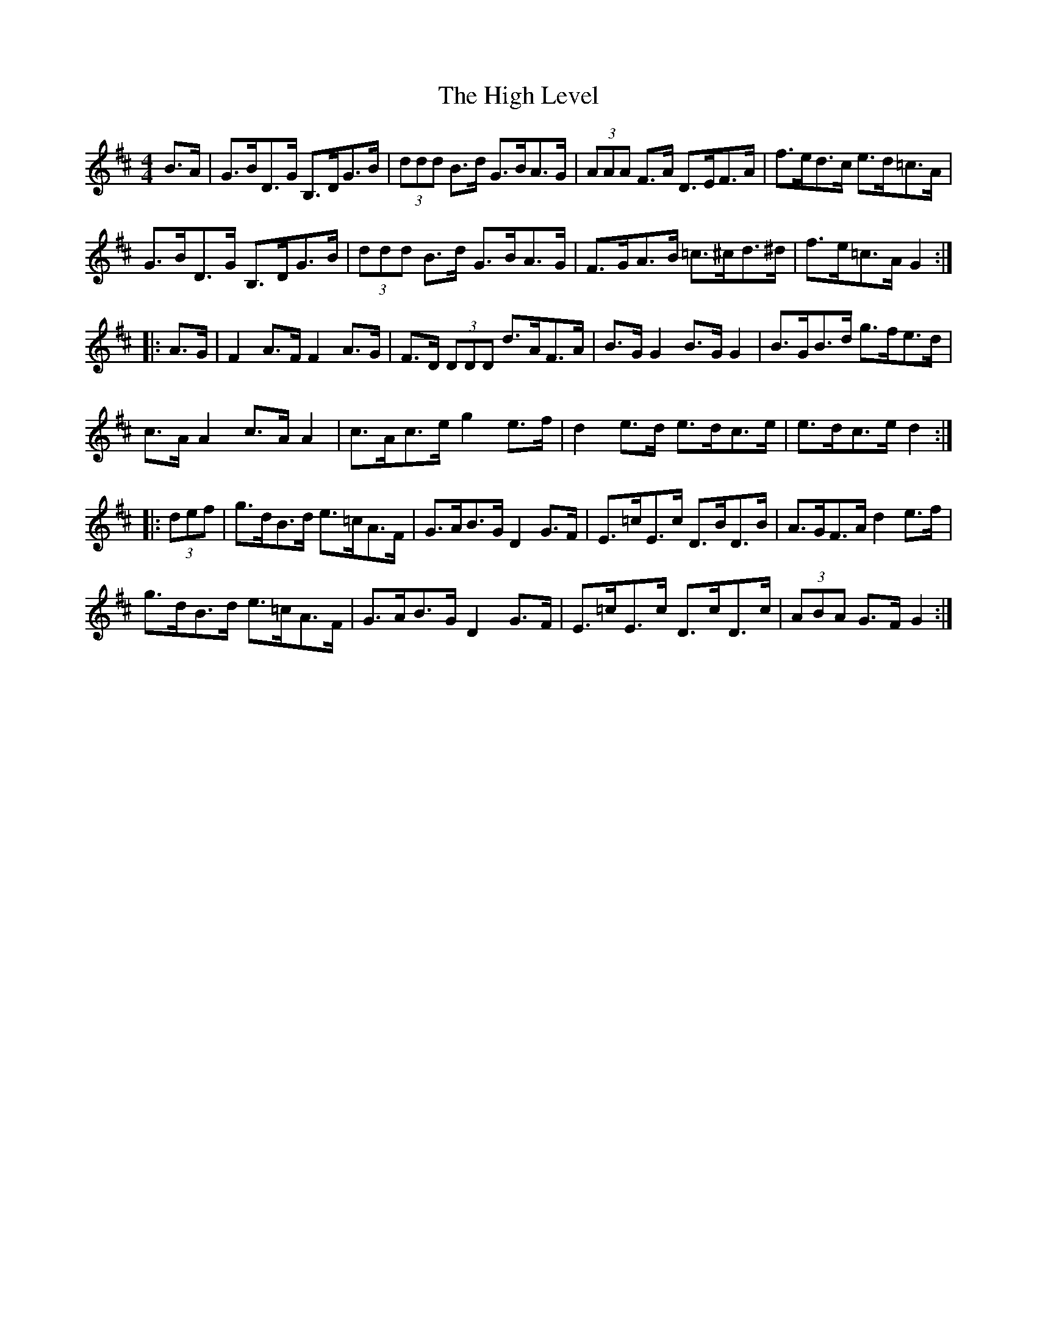 X: 17370
T: High Level, The
R: hornpipe
M: 4/4
K: Dmajor
B>A|G>BD>G B,>DG>B|(3ddd B>d G>BA>G|(3AAA F>A D>EF>A|f>ed>c e>d=c>A|
G>BD>G B,>DG>B|(3ddd B>d G>BA>G|F>GA>B =c>^cd>^d|f>e=c>A G2:|
|:A>G|F2 A>F F2 A>G|F>D (3DDD d>AF>A|B>G G2 B>G G2|B>GB>d g>fe>d|
c>A A2 c>A A2|c>Ac>e g2 e>f|d2 e>d e>dc>e|e>dc>e d2:|
|:(3def|g>dB>d e>=cA>F|G>AB>G D2 G>F|E>=cE>c D>BD>B|A>GF>A d2 e>f|
g>dB>d e>=cA>F|G>AB>G D2 G>F|E>=cE>c D>cD>c|(3ABA G>F G2:|

